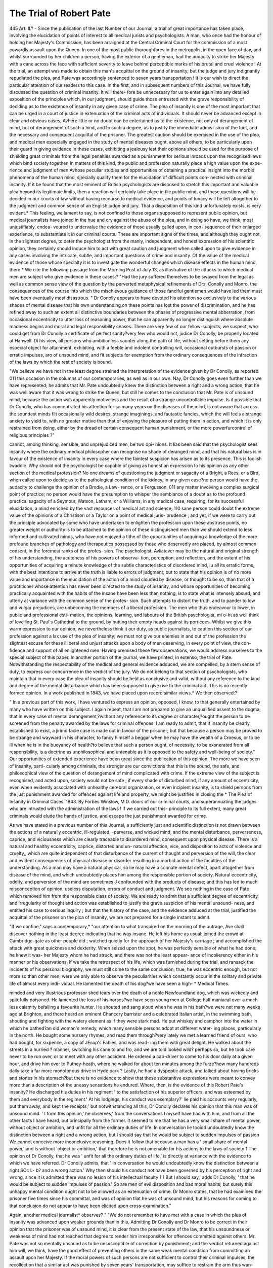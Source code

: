 The Trial of Robert Pate
==========================

445
Art. II.?
-
Since the publication of the last Number of our Journal, a trial of great
importance has taken place, involving the elucidation of points of
interest to all medical jurists and psychologists. A man, who once
had the honour of holding her Majesty's Commission, has been arraigned
at the Central Criminal Court for the commission of a most cowardly
assault upon the Queen. In one of the most public thoroughfares in the
metropolis, in the open face of day, and whilst surrounded by her children
a person, having the exterior of a gentleman, had the audacity to strike
her Majesty with a cane across the face with sufficient severity to leave
behind perceptible marks of his brutal and cruel violence ! At the
trial, an attempt was made to obtain this man's acquittal on the ground
of insanity; but the judge and jury indignantly repudiated the plea,
and Pate was accordingly sentenced to seven years transportation !
It is our wish to direct the particular attention of our readers to this
case. In the first, and in subsequent numbers of this Journal, we
have fully discussed the question of criminal insanity. It will there-
fore be unnecessary for us to enter again into any detailed exposition of
the principles which, in our judgment, should guide those entrusted
with the grave responsibility of deciding as to the existence of'insanity
in any given case of crime. The plea of insanity is one of the most
important that can be urged in a court of justice in extenuation of the
criminal acts of individuals. It should never be advanced except in
clear and obvious cases, Avhere little or no doubt can be entertained as
to the existence, not only of derangement of mind, but of derangement
of such a hind, and to such a degree, as to justify the immediate admis-
sion of the fact, and the necessary and consequent acquittal of the
prisoner. The greatest caution should be exercised in the use of the
plea, and medical men especially engaged in the study of mental
diseases ought, above all others, to be particularly upon their guard in
giving evidence in these cases, exhibiting a jealousy lest their opinions
should be used for the purpose of shielding great criminals from the
legal penalties awarded as a punishment for serious inroads upon the
recognised laws which bind society together. In matters of this kind,
the public and profession naturally place a high value upon the expe-
rience and judgment of men Avhose peculiar studies and opportunities of
obtaining a practical insight into the morbid phenomena of the human
mind, sj)ecially qualify them for the elucidation of difficult points con-
nected with criminal insanity. If it be found that the most eminent of
British psychologists are disposed to stretch this important and valuable
plea beyond its legitimate limits, then a reaction will certainly take
place in tlie public mind, and these questions will be decided in
our courts of law without having recourse to medical evidence, and
points of lunacy will be left altogether to the judgment and common
sense of an English judge and jury. That a disposition of this kind
unfortunately exists, is very evident.* This feeling, we lament to say,
is not confined to those organs supposed to represent public opinion, but
medical journalists have joined in the hue and cry against the abuse of
the plea, and in doing so have, we think, most unjustifiably, endea-
voured to undervalue the evidence of those usually called upon, in con-
sequence of their enlarged experience, to substantiate it in our criminal
courts. These are important signs of the times; and although they
ought not, in the slightest degree, to deter the psychologist from the
manly, independent, and honest expression of his scientific opinion,
they certainly should induce him to act with great caution and judgment
when called upon to give evidence in any cases involving the intricate,
subtle, and important questions of crime and insanity. Of the value of
the medical evidence of those whose specialty it is to investigate the
wonderful changes which disease effects in the human mind, there
* We cite the following passage from the Morning Post of July 13, as illustrative
of the attacks to which medical men are subject who give evidence in these cases:?
"Had the jury suffered themelves to be swayed from the legal as well as common sense
view of the question by the perverted metaphysical refinements of Drs. Conolly and
Monro, the consequences of the course into which the mischievous guidance of those
fanciful gentlemen would have led them must have been eventually most disastrous.
" Dr Conolly appears to have devoted his attention so exclusively to the various
shades of mental disease that his own understanding on these points has lost the power
of discrimination, and he has refined away to such an extent all distinctive boundaries
between the phases of progressive mental abberration, from occasional eccentricity to
utter loss of reasoning power, that he can apparently no longer distinguish where
absolute madness begins and moral and legal responsibility ceases. There are very
few of our fellow-subjects, we suspect, who could get from Dr Conolly a certificate of
perfect sanity?very few who would not, judice Dr Conolly, be properly located at
Hanwell. Di his view, all persons who ambitionlcss saunter along the path of life,
without setting before them any especial object for attainment, exhibiting, with a feeble
and indolent controlling will, occasional outbursts of passion or erratic impulses, aro
of unsound mind, and fit subjects for exemption from the ordinary consequences of the
infraction of the laws by which the rest of society is bound.

"We believe we have not in the least degree strained the interpretation of the
evidence given by Dr Conolly, as reported 011 this occasion in the columns of our
contemporaries, as well as in our own. Nay, Dr Conolly goes even further than we
have represented; he admits that Mr. Pate undoubtedly knew the distinction between
a right and a wrong action, that he was well aware that it was wrong to strike the
Queen, but still he comes to the conclusion that Mr. Pate is of unsound mind, because
the action was apparently motiveless and the result of a strange uncontrollable
impulse. Is it possible that Dr Conolly, who has concentrated his attention for so
many years on the diseases of the mind, is not aware that across the soundest minds
flit occasionally wild desires, strange imaginings, and fautastic fancies, which the will
feels a strange anxiety to yield to, with no greater motive than that of enjoying the
pleasure of putting them in action, and which it is only restrained from doing, either
by the dread of certain consequent human punishment, or the more powerfurcontrol
of religious principles ?"

cannot, among thinking, sensible, and unprejudiced men, be two opi-
nions. It lias been said that the psychologist sees insanity where the
ordinary medical philosopher can recognise no shade of deranged mind,
and that his natural bias is in favour of the existence of insanity in every
case where the faintest suspicion has arisen as to its presence. This
is foolish twaddle. Why should not the psychologist be capable of
giving as honest an expression to his opinion as any other section of
the medical profession? No one dreams of questioning the judgment or
sagacity of a Bright, a Rees, or a Bird, when called upon to decide as
to the pathological condition of the kidney, in any given case?no person
would have the audacity to challenge the opinion of a Brodie, a Law-
rence, or a Fergusson, 011 any matter involving a complex surgical point
of practice; no person would have the presumption to whisper the
semblance of a doubt as to the profound practical sagacity of a Seymour,
Watson, Latham, or a Williams, in any medical case, requiring, for its
successful elucidation, a mind enriched by the vast resources of medical
art and science; 110 sane person could doubt the extreme value of the
opinions of a Christison or a Taylor on a point of medical juris-
prudence ; and yet, if we were to carry out the principle advocated by
some who have undertaken to enlighten the profession upon these
abstruse points, no greater weight or authority is to be attached to
the opinion of these distinguished men than we should extend to less
informed and cultivated minds, who have not enjoyed a tithe of the
opportunities of acquiring a knowledge of the more profound branches
of pathology and therapeutics possessed by those who deservedly are
placed, by almost common consent, in the foremost ranks of the profes-
sion. The psychologist, Avliatever may be the natural and original
strength of his understanding, the acuteness of his powers of observa-
tion, perception, and reflection, and the extent of his opportunities of
acquiring a minute knowledge of the subtle characteristics of disordered
mind, iu all its erratic forms, with the best intentions to arrive at the
truth is liable to errors of judgment; but to state that his opinion is of
no more value and importance in the elucidation of the action of a mind
clouded by disease, or thought to be so, than that of a practitioner
whose attention has never been directed to the study of insanity, and
whose opportunities of becoming practically acquainted with the habits
of the insane have been less than nothing, is to state what is intensely
absurd, and utterly at variance with the common sense of the profes-
sion. Such attempts to distort the truth, and to pander to low and
vulgar prejudices, are unbecoming the members of a liberal profession.
The men who thus endeavour to lower, in public and professional esti-
mation, the opinions, learning, and labours of the British psychologist,
mi o-ht as well think of levelling St. Paul's Cathedral to the ground, by
hutting their empty heads against its porticoes. Whilst we give this
warm expression to our opinion, we nevertheless think it our duty, as
public journalists, to caution this section of our profession against a
lax use of the plea of insanity; we must not give our enemies in and
out of the profession the slightest excuse for these illiberal and unjust
attacks upon a body of men deserving, in every point of view, the con-
fidence and support of all enlightened men. Having premised these
few observations, we would address ourselves to the special subject of
this paper. In another portion of the journal, we have printed, in extenso,
the trial of Pate. Notwithstanding the respectability of the medical and
general evidence adduced, we are compelled, by a stern sense of duty,
to express our concurrence in the verdict of the jury. We do not
belong to that section of psychologists, who maintain that in every
case the plea of insanity should be held as conclusive and valid, without
any reference to the kind and degree of the mental disturbance which
lias been supposed to give rise to the criminal act. This is no recently
formed opinion. In a work published in 1843, we have placed upon
record similar views.* We then observed:?

" In a previous part of this work, I have ventured to express an
opinion, opposed, I know, to that generally entertained by many who
have written on this subject. I again repeat, that I am not prepared
to give an unqualified assent to the dogma, that in every case of mental
derangement,?without any reference to its degree or character,?ought
the person to be screened from the penalty awarded by the laws for
criminal offences. I am ready to admit, that if insanity be clearly
established to exist, a jirimd facie case is made out in favour of the
prisoner; but that because a person may be proved to be strange and
wayward in his character, to fancy himself a beggar when he may have
the wealth of a Croesus, or to be ill when he is in the buoyancy of
health?to believe that such a person ought, of necessity, to be
exonerated from all responsibility, is a doctrine as unphilosophical and
untenable as it is opposed to the safety and well-being of society."
Our opportunities of extended experience have been great since the
publication of this opinion. The more wc have seen of insanity, parti-
cularly among criminals, the stronger are our convictions that this is the
sound, the safe, and philosophical view of the question of derangement
of mind complicated with crime. If the extreme view of the subject is
recognised, and acted upon, society would not be safe ; if every shade of
disturbed mind, if any amount of eccentricity, even when evidently
associated with unhealthy cerebral organization, or even incipient
insanity, is to shield persons from the just punishment awarded for
offences against life and property, we might be justified in closing the
* The Plea of Insanity in Criminal Cases. 1843. By Forbes Winslow, M.D.
doors of our criminal courts, and superannuating the judges who are
intrusted with the administration of the laws ! If we carried out this-
principle to its full extent, many great criminals would elude the hands
of justice, and escape the just punishment awarded for crime.

As we have stated in a previous number of this Journal, a sufficiently
just and scientific distinction is not drawn between the actions of a
naturally eccentric, ill-regulated, -perverse, and wicked mind, and the
mental disturbance, perverseness, caprice, and viciousness which are
clearly traceable to disordered mind, consequent upon physical disease.
There is a natural and healthy eccentricity, caprice, distorted and un-
natural affection, vice, and disposition to acts of violence and cruelty,,
which are quite independent of that disturbance of the current of thought
and perversion of the will, the clear and evident consequences of physical
disease or disorder resulting in a morbid action of the faculties of the
understanding. As a man may have a natural physical, so lie may have
a connate mental defect, apart altogether from disease of the mind, and
which undoubtedly places him among the responsible portion of society,
Natural eccentricity, oddity, and perversion of the mind are sometimes J
confounded with the products of disease; and this has led to much
misconception of opinion, useless disputation, errors of conduct and
judgment. We see nothing in the case of Pate which removed him
from the responsible class of society. We are ready to admit that a
sufficient degree of eccentricity and irregularity of thought and action
was established to justify the grave suspicion of his mental unsound-
ness, and entitled his case to serious inquiry ; but that the history of the
case, and the evidence adduced at the trial, justified the acquittal of the
prisoner on the pica of insanity, we are not prepared for a single instant
to admit.

"If we confine," says a contemporary,* "our attention to what
transpired on the morning of the outrage, Ave shall discover nothing in
the least degree indicating that he was insane. He left his home as
usual: joined the crowd at Cambridge-gate as other people did ; watched
quietly for the approach of her Majesty's carriage ; and accomplished
the attack with great quickness and dexterity. When seized upon the
spot, he was perfectly sensible of what he had done; he knew it was-
her Majesty whom he had struck; and there was not the least appear-
ance of incolierency either in his manner or his observations. If we
take the retrospect of his life, which was furnished during the trial, and
ransack the incidents of his personal biography, we must still come to
the same conclusion; true, he was eccentric enough, but not more so
than other men, were we only able to observe the peculiarities which
constantly occur in the solitary and private life of almost every indi-
vidual. He lamented the death of his dog?we have seen a high-
* Medical Times.

minded and very illustrious professor shed tears over the death of a
nohle Newfoundland dog, which was wickedly and spitefully poisoned.
He lamented the loss of his horses?we have seen young men at College
half maniacal over a much less calamity befalling a favourite hunter.
He shouted and sang aloud when he was in his bath?we were not
many weeks ago at Brighton, and there heard an eminent Chancery
barrister and a celebrated Italian artist, in the swimming bath, shouting
and fighting with the watery element as if they were stark mad. He
put whiskey and camphor into the water in which he bathed?an old
woman's remedy, which many sensible persons adopt at different water-
ing places, particularly in the north. He bought some nursery rhymes,
and read them through?very lately we met a learned friend of ours,
who had bought, for sixpence, a copy of JEsop's Fables, and was read-
ing them witli great delight. He walked about the streets in a hurried ?
manner, switching his cane to and fro, and we are told looked wild?
perhaps so, but he took care never to be run over, or to meet with any
other accident. He ordered a cab-driver to come to his door daily at a
given hour, and drive him over to Putney-heath, where he walked for
about ten minutes among the furze?how many hundreds daily take a
far more monotonous drive in Hyde park ? Lastly, he had a dyspeptic
attack, and talked about having bricks and stones in his stomach?but
there is no evidence to show that these substantive expressions were
meant to convey more than a description of the uneasy sensations he
endured. Where, then, is the evidence of this Robert Pate's insanity?
He discharged his duties in his regiment ' to the satisfaction of his
superior officers, and was esteemed by them and everybody in the
regiment.' At his lodgings, his conduct was exemplary?' lie paid his
accounts very regularly, put them away, and kept the receipts;' but
notwithstanding all this, Dr Conolly declares his opinion that this man
was of unsound mind. ' I form this opinion,' he observes,' from the
conversations I myself have had with him, and from all the other facts
I have heard, but principally from the former. It seemed to me that
he has a very small share of mental power, without object or ambition,
and unfit for all the ordinary duties of life. In conversation lie tooidd
undoubtedly know the distinction between a right and a wrong action,
but I should say that he would be subject to sudden impulses of passion
We cannot conceive more inconclusive reasoning. Does it follow that
because a man has a ' small share of mental power,' and is without
'object or ambition,' that therefore he is not amenable for his actions to
the laws of society 1 The opinion of Dr Conolly, that he was ' unfit
for all the ordinary duties of life,' is directly at variance with the
evidence to which we have referred. Dr Conolly admits, that ' in
conversation he would undoubtedly know the distinction between a right
SOc L- b? and a wrong action.' Why then should his conduct not have been
governed by his perception of right and wrong, since it is admitted
there was no lesion of his intellectual faculty 1 1 But I should say,'
adds Dr Conolly, ' that he would be subject to sudden impulses of
passion.' So are men of evil disposition and bad moral habits; but
surely this unhappy mental condition ought not to be allowed as an
extenuation of crime. Dr Monro states, that lie had examined the
prisoner five times since his committal, and was of opinion tliat he was
of unsound mind; but his reasons for coming to that conclusion do not
appear to have been elicited upon cross-examination."

Again, another medical journalist* observes?
" "We do not remember to have met with a case in which the plea of
insanity was advanced upon weaker grounds than in this. Admitting
Dr Conolly and Dr Monro to be correct in their opinion that the
prisoner was of unsound mind, it is clear from the present state of the
law, that his unsoundness or weakness of mind had not reached that
degree to render him irresponsible for offences committed against
others. Mr. Pate was not so mentally unsound as to be unsusceptible
of correction by punishment; and the verdict returned against him will,
we think, have the good effect of preventing others in the same weak
mental condition from committing an assault upon her Majesty. If
the moral powers of such persons are not sufficient to control their
criminal impulses, the recollection that a similar act was punished by
seven years' transportation, may suffice to restrain the arm thus wan-
tonly raised against the Sovereign."

The law, as laid down by the judges in the House of Lords, when
this important question was brought under their consideration, distinctly
asserts that no defence on the ground of insanity is to be considered
valid, unless it can be clearly established that the person alleged to be
insane is unacquainted with the distinction between right and wrong.
If he be conscious that he is violating the law, and has sufficient capacity
to appreciate his relative position to the law of the land, he is justly
held amenable for his conduct. We must have some test of responsibility,
and this, by universal consent, is considered by those who have the
administration of justice, the best standard that could be devised. It
is the only test (however imperfect it may be) of the plea of insanity
recognised by the law of England. As both of the medical gentlemen
who were examined distinctly affirmed that Pate knew the distinction
between right and wrong, the verdict was in strict uniformity with the
law, as expounded by all our great judges. But, apart from the strict
legal and technical view of the case, we have no hesitation in stating
that the jury came to a just decision. The medical evidence certainly
did not warrant any other result.

It should never be forgotten that there is always afloat upon the
surface of society a large body of strange, wayward, intemperate,
eccentric, half-cracked, and half-educated persons, individuals who
delight in deviating from the ordinary and recognised mode of thinking
and acting, who are subject to acts of great caprice?naturally impulsive
in all their actions?inflated with ideas of their own importance?
* Medical Gazette.

subject to uncontrollable and violent passion, (because they have never
been taught the art of self-control,) vicious, depraved, sensual, and
devilish, ever anxious to creep out of their natural insignificance, and
to make themselves the subjects of public notoriety. This constitutes
one of the most dangerous sections of society outside the walls of
Bethlem and St. Luke's. They endanger the public peace, give rise to
great anxiety on the part of their relatives, and engender in private
families an immense amount of heart-burning and unhappiness.
Again, there is a large class of persons "who, from want of education,
from the habit of pandering to vicious inclinations, or owing to the
existence of some natural constitutional defect, or from being exposed
to the depressing and exciting emotions, are brought very closely
within the domain of actual insanity, and are seen hovering between
the confines of sanity and mental derangement. Both these classes are,
in the strict signification of the term, capable of exercising self-control,
of knowing the distinction between right and Avrong, and therefore are
to be viewed as responsible agents. We cannot contemplate without
feelings of serious apprehension the inevitable consequences of an indis-
criminate and unscientific admission of the plea of insanity upon the
minds of the two classes previously referred to. If they are led to
suppose that it is only necessary to prove the existence of eccentricity,
extreme capriciousness, great deviation from the ordinary habits of life,
in order to escape the criminality of their actions, Ave feel assured that
an important controlling influence would be removed from a consider-
able section of society. These persons must be taught the necessity of
self-control; that their eccentricity and tendency to acts of violence,
whatever may be the motive that urges them on, will not protect them
from punishment.

The power of self-control is, in many instances, weakened, or alto-
gether lost, by a voluntary indulgence in a train of thought, which it
was the duty of the individual in the first instance to resolutely battle
with, control, and subdue. Insanity is thus often self-created:?
" King Phil. You are ns fond of grief as of your cliilil.
Constance. Grief fills the room up of my absent child,
Lies in his bed, walks up and down with me,
l'uts on his pretty looks, repeats his words,
Remembers me of all his gracious parts,
Stuffs out his vacant garments with hi? form ;
Then have I reason to be fond of grief."?King John.
The state to which grief has reduced the mind of Lady Constance
frequently precedes insanity, and is, to a certain degree, a voluntary act
of the mind; the intellect retaining its sanity conjointly with the power
of volition. Directly the will ceases to control the thoughts and emo-
tions, tlie understanding loses that balancing agent which preserves it
in a state of healthy equilibrium.

A man indulges in a depraved course of conduct ; harbours and
encourages a vicious current of ideas, his actions often corresponding
with the unfortunate condition of his mind and feelings, until all power
of volition becomes suspended, and he is actually reduced to a state
of lunacy.* A person, perhaps for some real cause, feels a degree of
animosity towards a particular individual who has injured him. Instead
of making an effort to conquer this feeling, he allows,?in fact, forces?his
mind to dwell upon it; the idea pursues him in all his walks; haunts
him in his waking thoughts; exercises its ascendancy over him during
the slumbers of night. The mind eventually becomes so absorbed in
the idea that the bitter angry feeling, which, at the first onset, was insig-
nificant and controllable, takes full possession of the mind, and influ-
ences and distorts every thought and action. The mind soon becomes
diseased, the insanity manifesting itself in an exaggerated and extra-
vagant conception of an idea which had some semblance of truth for
its existence. The self-created morbid idea may thus obtain a complete
mastery over the mind, and lead to the commission of crime.f
If self-control is to be exercised with any great advantage, it is cer-
tainly in the earlier or incipient stages of disordered mind; at this
period it is iwssible, even when insanity has clearly commenced its
inroads upon the intellect, to subdue the morbid thoughts, feelings, and
impulses, by a resolute and determined effort of the will. It may be
said that the disorder of the mind, which is so often palpable in the
incipient stage, is not insanity in the proper acceptation of the term ;
that it is not entitled to this appellation until the power of volition is
suspended. But this is not altogether a sound view of the case. We ?
are willing to admit the extreme difficulty?nay, the impossibility?of
drawing the line of demarcation between sanity and insanity, responsi-
bility and irresponsibility. Who will venture to point out the neutral
ground ? Where is, we might exclaim with a distinguished historian,
* " The indulgence of violent emotions," says Dr Conolly, " is singularly detri-
mental to the human understanding?and it is to be presumed, that the unmeasured -
emotions of insanity are sometimes perpetuated in consequence of the disorder of the
brain, originally induced by their violence. A man is at first only irritable, but gives way
to his irritability. Whatever temporarily interferes with his bodily or mental functions,
reproduces the disposition to be irritated, and circumstances are never wanting to act
upon this disposition till it becomes disease. The state of the brain, or part of the
brain, which is produced whenever the feeling of irritation is renewed, is more easily
induced at each renewal, and concurs with the moral habit to bring on the paroxysm
on any slight occasion?other vehement emotions and passions effect the same
disorder of the miud."

j Ethical philosophers have maintained that man is responsible even for his
dreams. It is argued that the train of ideas occurring during the period of sleep is
palpably influenced by the voluntary thoughts during the day.
when discussing the propriety of the resistance made to the tyranny of
James II.,*?where is the frontier where virtue and vice fade into each
other? Who has ever been able to define the exact boundary between
courage and rashness, between prudence and cowardice, between frugality
and avarice, between liberality and prodigality ? A good action is not
distinguished from a bad action by marks so plain as those which
distinguish a hexagon from a square. Carrying out this view of the
case, we should ask who woidd be so bold as to define the boundaries
of vice and insanity? The extreme difficulty of the subject ought
to humble human pride, and make even the most confident and expe-
rienced among our psychologists cautious in deciding, without careful
investigation, on matters so subtle, mysterious, and complex.

As great power of self-control manifestly exists in the earlier periods
of mental derangement, and as many cases of incipient insanity are cured
by the determined efforts of the individual to keep in abeyance his dis-
position to engender a morbid train of thought, how important does it
become that those so unhappily situated should be assisted in their
efforts to ward off* mental disease? How is this to be effected? Not,
certainly, by withdrawing from them the moral and controlling influence
of the law. The majesty of justice must not only be vindicated, but the
healthy influence of the law be fully maintained. The eccentric, the
wayward, the capricious, the vicious, the habitually intemperate, violent,
impulsive, and passionate man, and even those more closely bordering
upon insanity, must be taught, in clear and unmistaJceable language,
that the tribunals of the country hold them responsible for their actions ;
that they cannot with, safety or impunity outrage the laws or decencies of
society, or shield themselves from punishment; that the law considers
them responsible for their actions. If this idea had been fully impressed
upon the mind of Pate, would he have committed so gross an assault
upon her Majesty? We doubt it. We are not justified, as members of
a Christian community, as citizens anxious to hold inviolable the laws
which bind and protect society, in advocating a doctrine calculated to
give full play and exercise to the unbridled passions and impulses of a
number of weak-minded, half-idiotic, morbidly-conceited persons, who
are constantly swimming upon the surface of every great community, and
ever anxious to make themselves objects of public notoriety, without
any regard to the means by which they cffect their object. Take for
illustration the following fact:?

" A person of the name of Edwin Bates, who stated that he was an
artist by profession, was charged at the Bow-street polico-officc with
having sent, with the view of extorting money, threatening letters to
His lloyal Highness Prince Albert. Mr. Jardine, the magistrate,
* Mr. Macnulny.
heard tlie case, tlie prosecution being conducted by Mr. Raven, of the
Treasury. It appears that the prisoner addressed a number of letters to
His Royal Highness, soliciting pecuniary assistance, with the view of
relieving him from alleged railway losses. Some of the letters contained
expressions implying that it was the intention of the writer to do His
Royal Highness some bodily harm, unless his letters and solicitations
were satisfactorily replied to. The letters were shown to the prisoner,
and he immediately admitted the authorship. In his defence, Edwin
Bates, the prisoner, accused His Royal Highness of unkiiulness. He
said that he had applied to other noblemen and gentlemen, who had
responded kindly to his appeal for pecuniary assistance. Prince Albert
declined to aid him. In pleading for a mitigation of his sentence, he
observed?' If you make an example of me, you will deprive me of all
the subscriptions. I hope your worship will consider the state of my
mind at the time of my writing these letters, and put a favourable con-
struction upon them, for I can assure you I have no hostile feelings
towards the royal family, and they have none towards me. You have
only to send to Dr Monro to learn the state of my mind. When I was
tried for felony, thirteen years ago, I was considered insane. I do not
wish to speak of my own weakness; but it is well known that I am
not in my right mind.' "*

It is a fact well known to those who have had much to do with the
insane, that the power of self-control is not altogether lost even in
persons whose kind and degree of mental derangement are such as to
justify their forcible separation from home and society, and confinement
in an asylum. We have witnessed in very obvious cases of lunacy the
exercise, for a purpose, of great?even extraordinary?powers of self-
control. To say that lunatics are not amenable to many of the influ-
ences that regulate the actions of sane persons, is to assert what is not
the fact. Of course, the greater proportion of the insane are with
extreme difficulty controlled, and are incapable of controlling them-
selves ; but Ave arc disposed to believe that even this view of the case
may be exaggerated. It is the duty of the scientific and philosophic
physician intrusted with the care of the insane, to develop in his patients
the habit of self-control, and much of his comfort and success will
depend upon the extent to which he is enabled to effect this desirable
object.* If positive lunatics are to be influenced by expectation of
rewards and punishments, (and they certainly are,) it is not a great
stretch of fancy to suppose that those, be they insane, or bordering
upon insanity, who are allowed to be at large and mix in society, are
susceptible of the same moral influences; and if they do not possess the
* Times, July 23.

?J* " It is," says Dr Prichard, " a great error to suppose that lunatics are not sus-
ceptible of moral discipliue, or capable of being brought under tbe control of motives
similar to those which govern the actions of other persons. It is very possible to
subject them to such a rule, and this constitutes, indeed, a very important and essential
part of the means of cure."

power, they ought to be taught the necessity of bringing their thoughts
and actions within the range of sound reason and judgment. We are
anxious that our views on this important subject should not be open to
misconception or be misconstrued. God forbid that we should stand
forward as apologists for those who maintain, even in these enlightened
days, that the criminal lunatic should be subject to the extreme penalty
>of the law ! The advocates of such a doctrine will find no mercy at our
hands. We question the propriety of even using the word punishment
in association with the really insane. If it be found necessary, in
order to bring them within proper control and discipline, to subject
patients afflicted with derangement of mind to certain stringent regu-
lations, it ought only to be considered as a part of a system of rational,
humane, and philosophic moral treatment. In every criminal case where
the question of responsibility arises in the course of judicial inquiry,
IF IT BE POSSIBLE TO ESTABLISH ANY DEGREE OF POSITIVE INSANITY",
IT SHOULD ALWAYS BE VIEWED AS A VALID PLEA FOB A CONSIDERABLE
MITIGATION OF PUNISHMENT, AND AS PRIMA FACIE EVIDENCE IN FAVOUR
OF THE PRISONER, AND IN NO CASE WHERE INSANITY CLEARLY EXISTS,
(WITHOUT REGARD TO ITS NATURE AND AMOUNT,) OUGHT TIIE EXTREME
PENALTY OF THE LAW TO BE INFLICTED. We feel convinced that tllC
principle just enunciated is the most safe and humane one to act upon;
it does not protect the pseudo-lunatic from just punishment, and it is
conservative in its operation upon society as well as upon those who
-are really under the influence of diseased mind, and are susceptible of
being controlled. Two great objects will be thus obtained. We feel
assured that this view of the question will meet with the support of a
large and influential section of the profession, as well as of that portion
of the public press which is ever ready to watch with a jealous eye the
evidence of the psychologist in favour of the extenuation of crime on
the ground of insanity.
